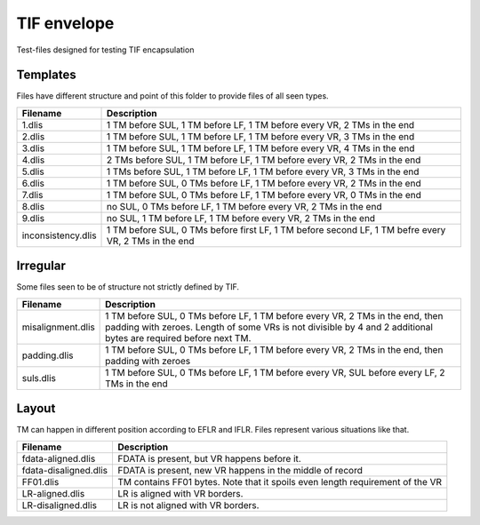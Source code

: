 TIF envelope
============

Test-files designed for testing TIF encapsulation

Templates
---------

Files have different structure and point of this folder to provide files of all
seen types.

======================= ======================================================
Filename                Description
======================= ======================================================
1.dlis                  1 TM before SUL, 1 TM before LF, 1 TM before every VR,
                        2 TMs in the end

2.dlis                  1 TM before SUL, 1 TM before LF, 1 TM before every VR,
                        3 TMs in the end

3.dlis                  1 TM before SUL, 1 TM before LF, 1 TM before every VR,
                        4 TMs in the end

4.dlis                  2 TMs before SUL, 1 TM before LF, 1 TM before every VR,
                        2 TMs in the end

5.dlis                  1 TMs before SUL, 1 TM before LF, 1 TM before every VR,
                        3 TMs in the end

6.dlis                  1 TM before SUL, 0 TMs before LF, 1 TM before every VR,
                        2 TMs in the end

7.dlis                  1 TM before SUL, 0 TMs before LF, 1 TM before every VR,
                        0 TMs in the end

8.dlis                  no SUL, 0 TMs before LF, 1 TM before every VR, 2 TMs in
                        the end

9.dlis                  no SUL, 1 TM before LF, 1 TM before every VR, 2 TMs in
                        the end

inconsistency.dlis      1 TM before SUL, 0 TMs before first LF, 1 TM before
                        second LF, 1 TM befre every VR, 2 TMs in the end

======================= ======================================================

Irregular
---------

Some files seen to be of structure not strictly defined by TIF.


======================= ======================================================
Filename                Description
======================= ======================================================
misalignment.dlis       1 TM before SUL, 0 TMs before LF, 1 TM before every VR,
                        2 TMs in the end, then padding with zeroes. Length of
                        some VRs is not divisible by 4 and 2 additional bytes
                        are required before next TM.

padding.dlis            1 TM before SUL, 0 TMs before LF, 1 TM before every VR,
                        2 TMs in the end, then padding with zeroes

suls.dlis               1 TM before SUL, 0 TMs before LF, 1 TM before every VR,
                        SUL before every LF, 2 TMs in the end

======================= ======================================================

Layout
------

TM can happen in different position according to EFLR and IFLR. Files represent
various situations like that.

======================= ======================================================
Filename                Description
======================= ======================================================
fdata-aligned.dlis      FDATA is present, but VR happens before it.

fdata-disaligned.dlis   FDATA is present, new VR happens in the middle of record

FF01.dlis               TM contains FF01 bytes. Note that it spoils even length
                        requirement of the VR

LR-aligned.dlis         LR is aligned with VR borders.

LR-disaligned.dlis      LR is not aligned with VR borders.

======================= ======================================================
